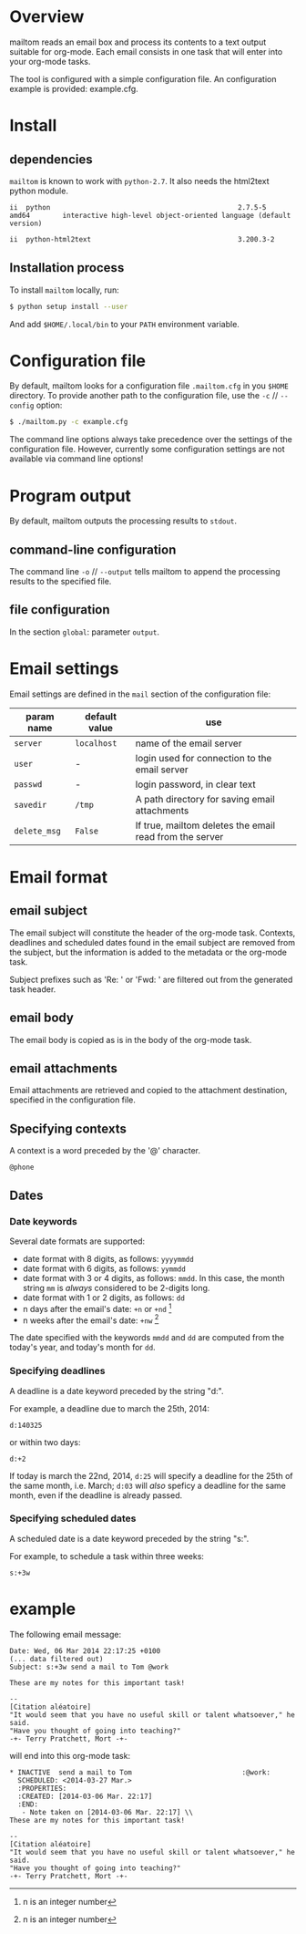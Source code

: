 #+EXPORT_TITLE: mailtom

* Overview

mailtom reads an email box and process its contents to a text output suitable for org-mode.
Each email consists in one task that will enter into your org-mode tasks.

The tool is configured with a simple configuration file.
An configuration example is provided: example.cfg.

* Install
** dependencies

=mailtom= is known to work with =python-2.7=. 
It also needs the html2text python module.

#+BEGIN_SRC sh :exports results
dpkg -l python | tail -n 1
#+END_SRC

#+results:
: ii  python                                              2.7.5-5                            amd64        interactive high-level object-oriented language (default version)

#+BEGIN_SRC sh :exports results
dpkg -l python-html2text | tail -n 1
#+END_SRC

#+results:
#+BEGIN_SRC org
ii  python-html2text                                    3.200.3-2                          all          Python module for converting HTML to Markdown text
#+END_SRC






 

** Installation process
To install =mailtom= locally, run:

#+BEGIN_SRC bash
$ python setup install --user
#+END_SRC

And add =$HOME/.local/bin= to your =PATH= environment variable.

* Configuration file

By default, mailtom looks for a configuration file =.mailtom.cfg= in you =$HOME= directory.
To provide another path to the configuration file, use the =-c= // =--config= option:
#+BEGIN_SRC bash
$ ./mailtom.py -c example.cfg
#+END_SRC

The command line options always take precedence over the settings of the configuration file.
However, currently some configuration settings are not available via command line options!

* Program output

By default, mailtom outputs the processing results to =stdout=.

** command-line configuration

The command line =-o= // =--output= tells mailtom to append the
processing results to the specified file.

** file configuration

In the section =global=: parameter =output=.

* Email settings

Email settings are defined in the =mail= section of the configuration
file:

| param name   | default value | use                                                     |
|--------------+---------------+---------------------------------------------------------|
| =server=     | =localhost=   | name of the email server                                |
| =user=       | -             | login used for connection to the email server           |
| =passwd=     | -             | login password, in clear text                           |
| =savedir=    | =/tmp=        | A path directory for saving email attachments           |
| =delete_msg= | =False=       | If true, mailtom deletes the email read from the server |



* Email format
** email subject
The email subject will constitute the header of the org-mode task.
Contexts, deadlines and scheduled dates found in the email subject are removed from the subject, but the information is added to the metadata or the org-mode task.

Subject prefixes such as 'Re: ' or 'Fwd: ' are filtered out from the
generated task header.

** email body
The email body is copied as is in the body of the org-mode task.

** email attachments
Email attachments are retrieved and copied to the attachment destination, specified in the configuration file.

** Specifying contexts
A context is a word preceded by the '@' character.
#+BEGIN_EXAMPLE
@phone
#+END_EXAMPLE

** Dates
*** Date keywords

Several date formats are supported: 
- date format with 8 digits, as follows: =yyyymmdd=
- date format with 6 digits, as follows: =yymmdd=
- date format with 3 or 4 digits, as follows: =mmdd=. In this case,
  the month string =mm= is /always/ considered to be 2-digits long.
- date format with 1 or 2 digits, as follows: =dd=
- n days after the email's date: =+n= or =+nd= [1]
- n weeks after the email's date: =+nw= [1]

The date specified with the keywords =mmdd= and =dd= are computed from
the today's year, and today's month for =dd=.


*** Specifying deadlines

A deadline is a date keyword preceded by the string "d:". 

For example, a deadline due to march the 25th, 2014:
#+BEGIN_EXAMPLE
d:140325
#+END_EXAMPLE

or within two days:
#+BEGIN_EXAMPLE
d:+2
#+END_EXAMPLE

If today is march the 22nd, 2014, =d:25= will specify a deadline for
the 25th of the same month, i.e. March; =d:03= will /also/ speficy a
deadline for the same month, even if the deadline is already passed.

*** Specifying scheduled dates

A scheduled date is a date keyword preceded by the string "s:". 

For example, to schedule a task within three weeks:
#+BEGIN_EXAMPLE
s:+3w
#+END_EXAMPLE


* example

The following email message:

#+BEGIN_EXAMPLE
Date: Wed, 06 Mar 2014 22:17:25 +0100
(... data filtered out)
Subject: s:+3w send a mail to Tom @work

These are my notes for this important task!

-- 
[Citation aléatoire]
"It would seem that you have no useful skill or talent whatsoever," he said.
"Have you thought of going into teaching?"
-+- Terry Pratchett, Mort -+-
#+END_EXAMPLE

will end into this org-mode task:

#+BEGIN_EXAMPLE
 * INACTIVE  send a mail to Tom 					      :@work:
   SCHEDULED: <2014-03-27 Mar.>
   :PROPERTIES:
   :CREATED: [2014-03-06 Mar. 22:17]
   :END:
    - Note taken on [2014-03-06 Mar. 22:17] \\
 These are my notes for this important task!
 
 -- 
 [Citation aléatoire]
 "It would seem that you have no useful skill or talent whatsoever," he said.
 "Have you thought of going into teaching?"
 -+- Terry Pratchett, Mort -+-
#+END_EXAMPLE




[1] n is an integer number

